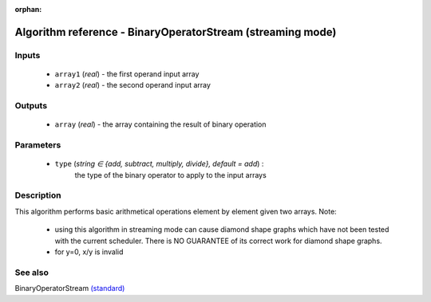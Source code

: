 :orphan:

Algorithm reference - BinaryOperatorStream (streaming mode)
===========================================================

Inputs
------

 - ``array1`` (*real*) - the first operand input array
 - ``array2`` (*real*) - the second operand input array

Outputs
-------

 - ``array`` (*real*) - the array containing the result of binary operation

Parameters
----------

 - ``type`` (*string ∈ {add, subtract, multiply, divide}, default = add*) :
     the type of the binary operator to apply to the input arrays

Description
-----------

This algorithm performs basic arithmetical operations element by element given two arrays.
Note:

  - using this algorithm in streaming mode can cause diamond shape graphs which have not been tested with the current scheduler. There is NO GUARANTEE of its correct work for diamond shape graphs.
  - for y=0, x/y is invalid



See also
--------

BinaryOperatorStream `(standard) <std_BinaryOperatorStream.html>`__